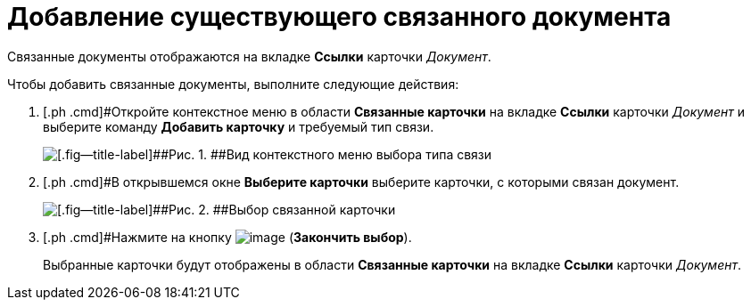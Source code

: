 = Добавление существующего связанного документа

Связанные документы отображаются на вкладке [.ph .uicontrol]*Ссылки* карточки _Документ_.

Чтобы добавить связанные документы, выполните следующие действия:

[[task_v2x_4bp_vj__steps_ttt_wz3_4k]]
. [.ph .cmd]#Откройте контекстное меню в области [.ph .uicontrol]*Связанные карточки* на вкладке [.ph .uicontrol]*Ссылки* карточки _Документ_ и выберите команду *Добавить карточку* и требуемый тип связи.
+
image::Doc_Link_Add.png[[.fig--title-label]##Рис. 1. ##Вид контекстного меню выбора типа связи]
. [.ph .cmd]#В открывшемся окне [.keyword .wintitle]*Выберите карточки* выберите карточки, с которыми связан документ.
+
image::Doc_Link_Choice.png[[.fig--title-label]##Рис. 2. ##Выбор связанной карточки]
. [.ph .cmd]#Нажмите на кнопку image:buttons/check.png[image] ([.ph .uicontrol]*Закончить выбор*).
+
Выбранные карточки будут отображены в области [.ph .uicontrol]*Связанные карточки* на вкладке [.ph .uicontrol]*Ссылки* карточки _Документ_.

